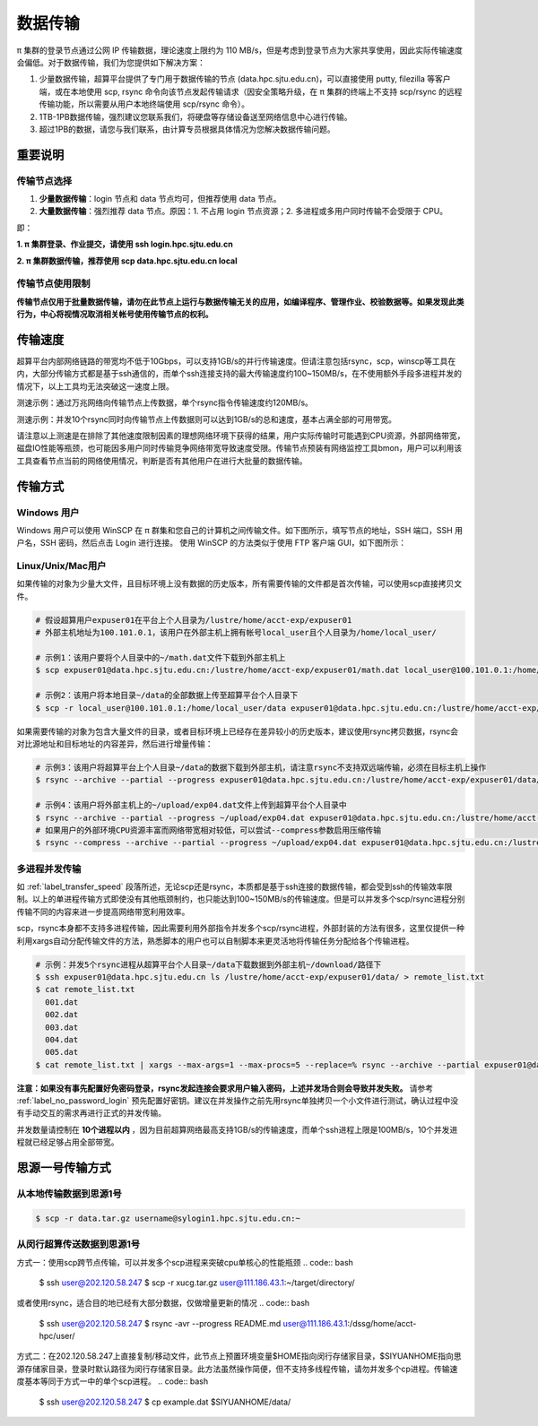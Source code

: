 .. _label_transfer:

***********
数据传输
***********

π 集群的登录节点通过公网 IP 传输数据，理论速度上限约为 110 MB/s，但是考虑到登录节点为大家共享使用，因此实际传输速度会偏低。对于数据传输，我们为您提供如下解决方案：

1. 少量数据传输，超算平台提供了专门用于数据传输的节点 (data.hpc.sjtu.edu.cn)，可以直接使用 putty, filezilla 等客户端，或在本地使用 scp, rsync 命令向该节点发起传输请求（因安全策略升级，在 π 集群的终端上不支持 scp/rsync 的远程传输功能，所以需要从用户本地终端使用 scp/rsync 命令）。

2. 1TB-1PB数据传输，强烈建议您联系我们，将硬盘等存储设备送至网络信息中心进行传输。

3. 超过1PB的数据，请您与我们联系，由计算专员根据具体情况为您解决数据传输问题。

重要说明
=========

传输节点选择
-------------

1. **少量数据传输**：login 节点和 data 节点均可，但推荐使用 data 节点。

2. **大量数据传输**：强烈推荐 data 节点。原因：1. 不占用 login 节点资源；2. 多进程或多用户同时传输不会受限于 CPU。

即：

**1. π 集群登录、作业提交，请使用 ssh login.hpc.sjtu.edu.cn**

**2. π 集群数据传输，推荐使用 scp data.hpc.sjtu.edu.cn local**

传输节点使用限制
------------------

**传输节点仅用于批量数据传输，请勿在此节点上运行与数据传输无关的应用，如编译程序、管理作业、校验数据等。如果发现此类行为，中心将视情况取消相关帐号使用传输节点的权利。**

.. _label_transfer_speed:

传输速度
=========

超算平台内部网络链路的带宽均不低于10Gbps，可以支持1GB/s的并行传输速度。但请注意包括rsync，scp，winscp等工具在内，大部分传输方式都是基于ssh通信的，而单个ssh连接支持的最大传输速度约100~150MB/s，在不使用额外手段多进程并发的情况下，以上工具均无法突破这一速度上限。

测速示例：通过万兆网络向传输节点上传数据，单个rsync指令传输速度约120MB/s。

.. image:: img/004.png
   :alt: single rsync test

测速示例：并发10个rsync同时向传输节点上传数据则可以达到1GB/s的总和速度，基本占满全部的可用带宽。

.. image:: img/005.png
   :alt: multiple rsync test

请注意以上测速是在排除了其他速度限制因素的理想网络环境下获得的结果，用户实际传输时可能遇到CPU资源，外部网络带宽，磁盘IO性能等瓶颈，也可能因多用户同时传输竞争网络带宽导致速度受限。传输节点预装有网络监控工具bmon，用户可以利用该工具查看节点当前的网络使用情况，判断是否有其他用户在进行大批量的数据传输。

传输方式
=========

Windows 用户
-------------

Windows 用户可以使用 WinSCP 在 π 群集和您自己的计算机之间传输文件。如下图所示，填写节点的地址，SSH 端口，SSH 用户名，SSH 密码，然后点击 Login 进行连接。 使用 WinSCP 的方法类似于使用 FTP 客户端 GUI，如下图所示：

.. image:: img/winscp01.png
   :alt: winscp example
   :height: 423px
   :width: 626px
   :scale: 75%

Linux/Unix/Mac用户
--------------------

如果传输的对象为少量大文件，且目标环境上没有数据的历史版本，所有需要传输的文件都是首次传输，可以使用scp直接拷贝文件。

.. code:: bash

   # 假设超算用户expuser01在平台上个人目录为/lustre/home/acct-exp/expuser01
   # 外部主机地址为100.101.0.1，该用户在外部主机上拥有帐号local_user且个人目录为/home/local_user/

   # 示例1：该用户要将个人目录中的~/math.dat文件下载到外部主机上
   $ scp expuser01@data.hpc.sjtu.edu.cn:/lustre/home/acct-exp/expuser01/math.dat local_user@100.101.0.1:/home/local_user/

   # 示例2：该用户将本地目录~/data的全部数据上传至超算平台个人目录下
   $ scp -r local_user@100.101.0.1:/home/local_user/data expuser01@data.hpc.sjtu.edu.cn:/lustre/home/acct-exp/expuser01/

如果需要传输的对象为包含大量文件的目录，或者目标环境上已经存在差异较小的历史版本，建议使用rsync拷贝数据，rsync会对比源地址和目标地址的内容差异，然后进行增量传输：

.. code:: bash

   # 示例3：该用户将超算平台上个人目录~/data的数据下载到外部主机，请注意rsync不支持双远端传输，必须在目标主机上操作
   $ rsync --archive --partial --progress expuser01@data.hpc.sjtu.edu.cn:/lustre/home/acct-exp/expuser01/data/ ~/download/

   # 示例4：该用户将外部主机上的~/upload/exp04.dat文件上传到超算平台个人目录中
   $ rsync --archive --partial --progress ~/upload/exp04.dat expuser01@data.hpc.sjtu.edu.cn:/lustre/home/acct-exp/expuser01/
   # 如果用户的外部环境CPU资源丰富而网络带宽相对较低，可以尝试--compress参数启用压缩传输
   $ rsync --compress --archive --partial --progress ~/upload/exp04.dat expuser01@data.hpc.sjtu.edu.cn:/lustre/home/acct-exp/expuser01/

多进程并发传输
---------------

如 :ref:`label_transfer_speed` 段落所述，无论scp还是rsync，本质都是基于ssh连接的数据传输，都会受到ssh的传输效率限制。以上的单进程传输方式即使没有其他瓶颈制约，也只能达到100~150MB/s的传输速度。但是可以并发多个scp/rsync进程分别传输不同的内容来进一步提高网络带宽利用效率。

scp，rsync本身都不支持多进程传输，因此需要利用外部指令并发多个scp/rsync进程，外部封装的方法有很多，这里仅提供一种利用xargs自动分配传输文件的方法，熟悉脚本的用户也可以自制脚本来更灵活地将传输任务分配给各个传输进程。

.. code:: bash

   # 示例：并发5个rsync进程从超算平台个人目录~/data下载数据到外部主机~/download/路径下
   $ ssh expuser01@data.hpc.sjtu.edu.cn ls /lustre/home/acct-exp/expuser01/data/ > remote_list.txt
   $ cat remote_list.txt
     001.dat
     002.dat
     003.dat
     004.dat
     005.dat
   $ cat remote_list.txt | xargs --max-args=1 --max-procs=5 --replace=% rsync --archive --partial expuser01@data.hpc.sjtu.edu.cn:/lustre/home/acct-exp/expuser01/data/% ~/download/

**注意：如果没有事先配置好免密码登录，rsync发起连接会要求用户输入密码，上述并发场合则会导致并发失败。** 请参考 :ref:`label_no_password_login` 预先配置好密钥。建议在并发操作之前先用rsync单独拷贝一个小文件进行测试，确认过程中没有手动交互的需求再进行正式的并发传输。

并发数量请控制在 **10个进程以内** ，因为目前超算网络最高支持1GB/s的传输速度，而单个ssh进程上限是100MB/s，10个并发进程就已经足够占用全部带宽。

思源一号传输方式
===============

从本地传输数据到思源1号
---------------
.. code:: bash

   $ scp -r data.tar.gz username@sylogin1.hpc.sjtu.edu.cn:~

从闵行超算传送数据到思源1号
---------------

方式一：使用scp跨节点传输，可以并发多个scp进程来突破cpu单核心的性能瓶颈
.. code:: bash

   $ ssh user@202.120.58.247
   $ scp -r xucg.tar.gz user@111.186.43.1:~/target/directory/

或者使用rsync，适合目的地已经有大部分数据，仅做增量更新的情况
.. code:: bash

   $ ssh user@202.120.58.247
   $ rsync -avr --progress README.md user@111.186.43.1:/dssg/home/acct-hpc/user/

方式二：在202.120.58.247上直接复制/移动文件，此节点上预置环境变量$HOME指向闵行存储家目录，$SIYUANHOME指向思源存储家目录，登录时默认路径为闵行存储家目录。此方法虽然操作简便，但不支持多线程传输，请勿并发多个cp进程。传输速度基本等同于方式一中的单个scp进程。
.. code:: bash

   $ ssh user@202.120.58.247
   $ cp example.dat $SIYUANHOME/data/
